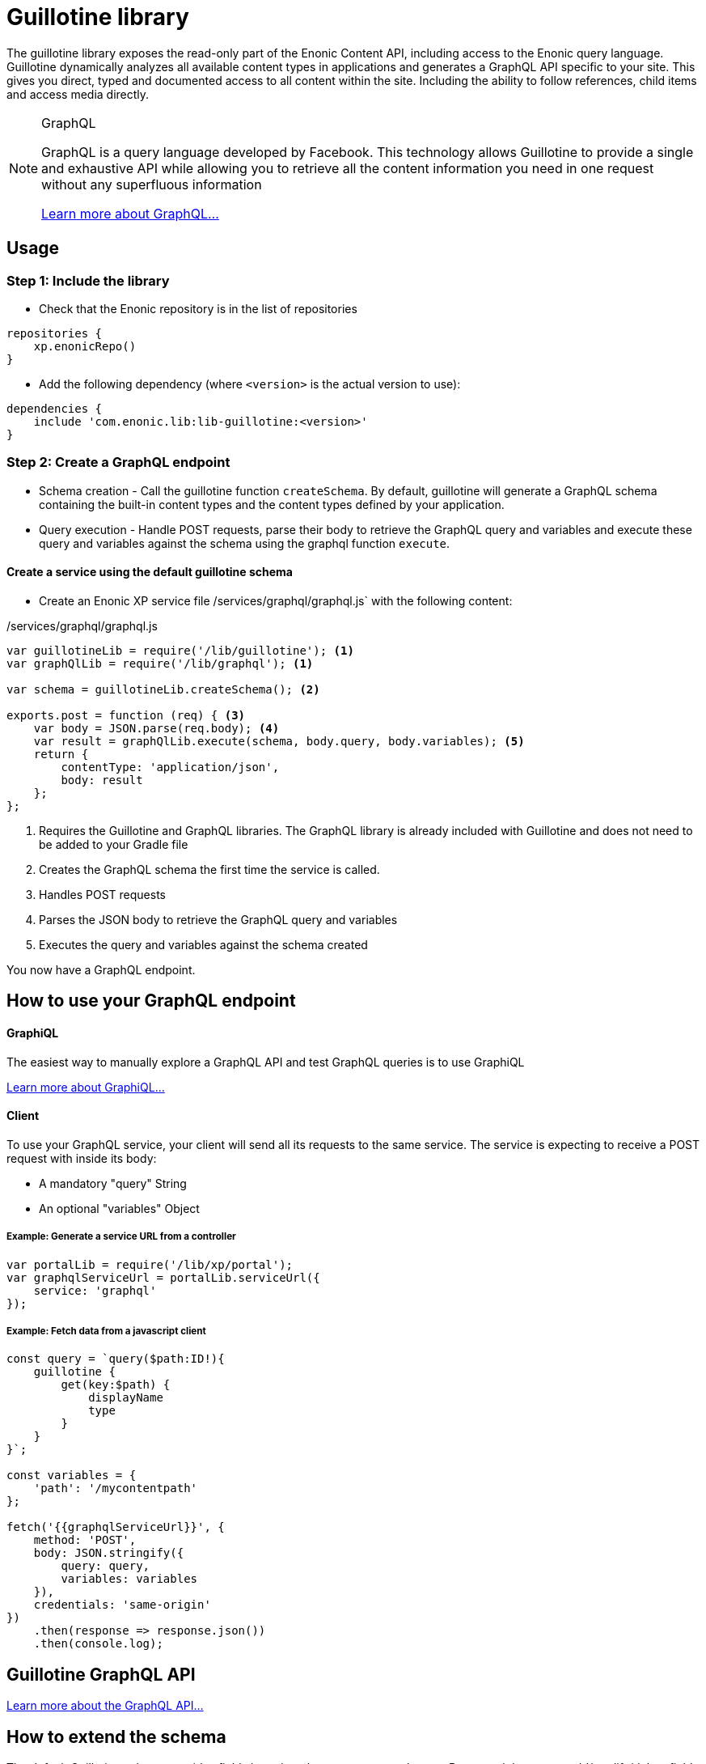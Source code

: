= Guillotine library

The guillotine library exposes the read-only part of the Enonic Content API, 
including access to the Enonic query language. 
Guillotine dynamically analyzes all available content types in applications and 
generates a GraphQL API specific to your site. 
This gives you direct, typed and documented access to all content within the site. 
Including the ability to follow references, child items and access media directly.


[NOTE] 
.GraphQL
==== 
GraphQL is a query language developed by Facebook. 
This technology allows Guillotine to provide a single and exhaustive API 
while allowing you to retrieve all the content information you need in one request without any superfluous information

http://graphql.org/learn[Learn more about GraphQL...]
====

== Usage

=== Step 1: Include the library

* Check that the Enonic repository is in the list of repositories

[source,gradle]
----
repositories {
    xp.enonicRepo()
}
----

* Add the following dependency (where `<version>` is the actual version to use):

[source,gradle]
----
dependencies {
    include 'com.enonic.lib:lib-guillotine:<version>'
}
----

=== Step 2: Create a GraphQL endpoint

* Schema creation - Call the guillotine function `createSchema`. 
By default, guillotine will generate a GraphQL schema containing the built-in content types and the content types defined by your application.
* Query execution - Handle POST requests, parse their body to retrieve the GraphQL query and variables and execute these query and 
variables against the schema using the graphql function `execute`.


==== Create a service using the default guillotine schema

* Create an Enonic XP service file /services/graphql/graphql.js` with the following content:

./services/graphql/graphql.js
[source,javascript]
----
var guillotineLib = require('/lib/guillotine'); <1>
var graphQlLib = require('/lib/graphql'); <1>

var schema = guillotineLib.createSchema(); <2>

exports.post = function (req) { <3>
    var body = JSON.parse(req.body); <4>
    var result = graphQlLib.execute(schema, body.query, body.variables); <5>
    return {
        contentType: 'application/json',
        body: result
    };
};
----
<1> Requires the Guillotine and GraphQL libraries. 
The GraphQL library is already included with Guillotine and does not need to be added to your Gradle file
<2> Creates the GraphQL schema the first time the service is called. 
<3> Handles POST requests
<4> Parses the JSON body to retrieve the GraphQL query and variables
<5> Executes the query and variables against the schema created

You now have a GraphQL endpoint.


== How to use your GraphQL endpoint

==== GraphiQL

The easiest way to manually explore a GraphQL API and test GraphQL queries is to use GraphiQL

link:graphiql.html[Learn more about GraphiQL...]

==== Client

To use your GraphQL service, your client will send all its requests to the same service.
The service is expecting to receive a POST request with inside its body:

* A mandatory "query" String
* An optional "variables" Object

===== Example: Generate a service URL from a controller

[source,javascript]
----
var portalLib = require('/lib/xp/portal');
var graphqlServiceUrl = portalLib.serviceUrl({
    service: 'graphql'
});
----

===== Example: Fetch data from a javascript client
[source,javascript]
----
const query = `query($path:ID!){
    guillotine {
        get(key:$path) {
            displayName
            type
        }
    }
}`;

const variables = {
    'path': '/mycontentpath'
};

fetch('{{graphqlServiceUrl}}', {
    method: 'POST',
    body: JSON.stringify({
        query: query,
        variables: variables
    }),
    credentials: 'same-origin'
})
    .then(response => response.json())
    .then(console.log);
----

== Guillotine GraphQL API

link:api.html[Learn more about the GraphQL API...]

== How to extend the schema

The default Guillotine schema provides fields based on the content type schemas.
But you might want to add/modify/delete fields (new retrieval methods, search in a separate database, virtual fields, ...).

The guillotine schema is entirely configurable. 
When creating a schema, you can define a listener for a GraphQL type. 
This listener will be called before the type is created and given the possibility to modify the type creation parameters.

[NOTE] 
.GraphQL - Enonic XP Library
==== 
A library has been implemented to facilitate the creation of a GraphQL service on Enonic XP: `lib-graphql`.
Guillotine uses this library internally. The comprehension of the library is not necessary if you are using the default schema of Guillotine.
But if you decide to extend the schema with custom types, we recommend you to learn more about it by following the link below:

https://github.com/enonic/lib-graphql[Learn more about the GraphQL library...]
====

=== Example

In this example, we have the types Author and Post generated. But we wish to apply the following modifications:

* Author should have a new field "fullName" that is the concatenation of firstName and lastName
* Author data field "email" should require admin rights to be retrieved.
* Author data field "birthDate" should not be accessible through the GraphQL API.
* Author should have a new field "posts" returning all the blog posts written by an author

./services/graphql/graphql.js
[source,javascript]
----
var contentLib = require('/lib/xp/content');
var guillotineLib = require('/lib/guillotine');
var graphQlLib = require('/lib/graphql');

var schema = guillotineLib.createSchema({
    creationCallbacks: {         
        'com_enonic_app_myapp_Author_Data': function(context, params){ <1>
            params.fields.fullName = {  <2>
                 type: graphQlLib.GraphQLString,
                 resolve: function (env) {
                     return env.source.firstName + ' ' + env.source.lastName;
                 }
             };
            params.fields.email.resolve = function (env) { <3>
                return authLib.hasRole('system.admin') ? env.source.email : null
            };            
            delete params.fields.birthDate;  <4>
        },  
        'com_enonic_app_myapp_Author': function(context, params){ <1>
            params.fields.posts = { <5>
                type: graphQlLib.list(graphQlLib.reference('com_enonic_app_myapp_Post')),
                resolve: function (env) {
                    return contentLib.query({
                        contentTypes: [app.name + ":Post"],
                        filters: {
                            hasValue: {
                                field: "data.author",
                                values: [env.source._id]
                            }
                        }
                    }).hits;
                }
            };
        }
    }
);

exports.post = function (req) {
    var body = JSON.parse(req.body);
    var result = graphQlLib.execute(schema, body.query, body.variables);
    return {
        contentType: 'application/json',
        body: result
    };
};
----
<1> Passes a callback that will be called before the creation of the specified GraphQL type. 
It receives the Guillotine context and the object type creation parameters.
<2> Adds a new string field "fullName" concatenating two other fields.
The resolution function will query contents of type post having the current author ID as field "data.author"
<3> Overwrites the resolution function of an existing field "email"
<4> Deletes an existing field "birthDate"
<5> Adds a new field "posts" returning a list of posts. 


These are only examples. You could also modify the type 'Query' and add an entire new API next to the Headless CMS API. 


== How to integrate Guillotine types to an existing schema

You may have an existing GraphQL schema and wish to integrate Guillotine to this schema. 
In that case, use the functions `createContext` and `createHeadlessCmsType` instead of `createSchema`

==== Example

./services/graphql/graphql.js
[source,javascript]
----
var guillotineLib = require('/lib/guillotine');
var graphQlLib = require('/lib/graphql');

var schema = createSchema();

exports.post = function (req) {
    var body = JSON.parse(req.body);
    var result = graphQlLib.execute(schema, body.query, body.variables);
    return {
        contentType: 'application/json',
        body: result
    };
};

function createSchema() {
    var context = guillotineLib.createContext(); <1>
    return graphQlLib.createSchema({
        query: createRootQueryType(context),
        dictionary: context.dictionary <2>
    });
}

function createRootQueryType(context) {
    return graphQlLib.createObjectType({
        name: 'Query',
        fields: {
            guillotine: {
                type: guillotineLib.createHeadlessCmsType(context), <3>
                resolve: function () {
                    return {};
                }
            }
        }
    });
}
----
<1> Creates the context necessary to create Guillotine types.
<2> Passes the dictionary to the schema creation. The use of a dictionary is necessary to define interface implementations.
<3> Creates the Guillotine Headless CMS type




